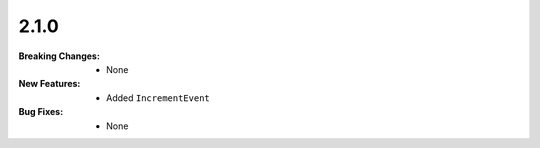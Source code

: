 2.1.0
-----
:Breaking Changes:
    * None
:New Features:
    * Added ``IncrementEvent``
:Bug Fixes:
    * None
